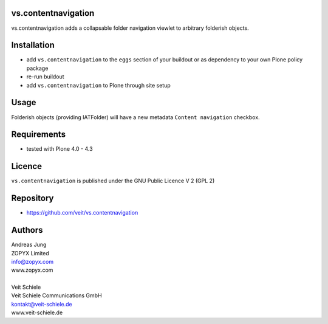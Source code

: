 vs.contentnavigation
====================

vs.contentnavigation adds a collapsable folder navigation
viewlet to arbitrary folderish objects. 

Installation
============

- add ``vs.contentnavigation`` to the ``eggs`` section of your
  buildout or as dependency to your own Plone policy package
- re-run buildout
- add ``vs.contentnavigation`` to Plone through site setup

Usage
=====

Folderish objects (providing IATFolder) will have a new metadata
``Content navigation`` checkbox.


Requirements
============

* tested with Plone 4.0 - 4.3

Licence
=======

``vs.contentnavigation`` is published under the GNU Public Licence V 2 (GPL 2)

Repository
==========

* https://github.com/veit/vs.contentnavigation

Authors
=======

| Andreas Jung
| ZOPYX Limited
| info@zopyx.com
| www.zopyx.com
|
| Veit Schiele
| Veit Schiele Communications GmbH
| kontakt@veit-schiele.de
| www.veit-schiele.de
